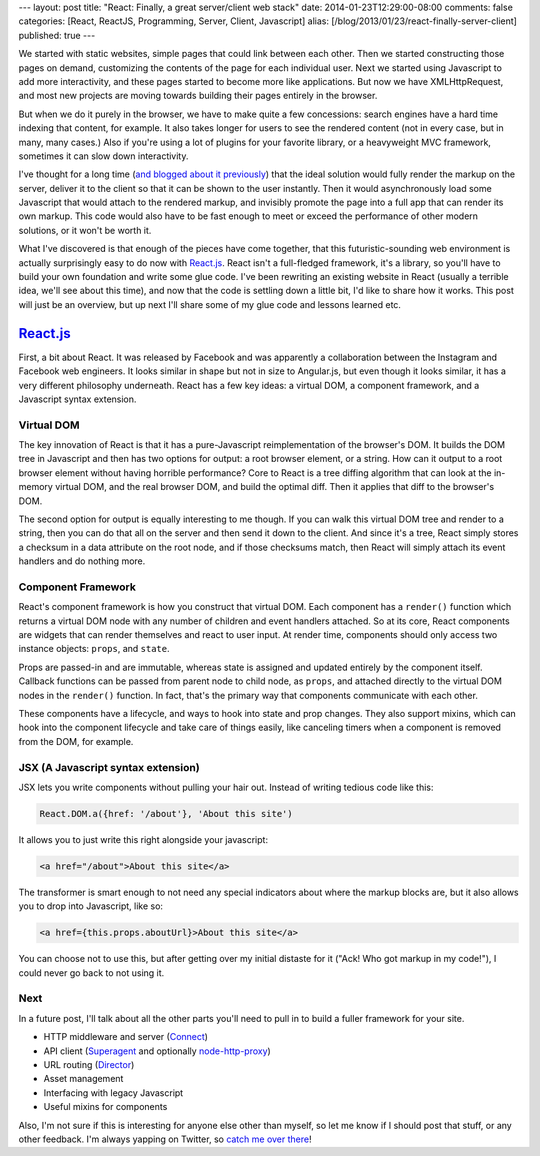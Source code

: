 ---
layout: post
title: "React: Finally, a great server/client web stack"
date: 2014-01-23T12:29:00-08:00
comments: false
categories: [React, ReactJS, Programming, Server, Client, Javascript]
alias: [/blog/2013/01/23/react-finally-server-client]
published: true
---

We started with static websites, simple pages that could link between each
other.  Then we started constructing those pages on demand, customizing the
contents of the page for each individual user.  Next we started using
Javascript to add more interactivity, and these pages started to become more
like applications.  But now we have XMLHttpRequest, and most new projects are
moving towards building their pages entirely in the browser.

But when we do it purely in the browser, we have to make quite a few
concessions: search engines have a hard time indexing that content, for
example. It also takes longer for users to see the rendered content (not in
every case, but in many, many cases.)  Also if you're using a lot of plugins
for your favorite library, or a heavyweight MVC framework, sometimes it can
slow down interactivity.

I've thought for a long time (`and blogged about it previously`_) that the
ideal solution would fully render the markup on the server, deliver it to the
client so that it can be shown to the user instantly.  Then it would
asynchronously load some Javascript that would attach to the rendered markup,
and invisibly promote the page into a full app that can render its own markup.
This code would also have to be fast enough to meet or exceed the performance
of other modern solutions, or it won't be worth it.

What I've discovered is that enough of the pieces have come together, that this
futuristic-sounding web environment is actually surprisingly easy to do now
with `React.js`_.  React isn't a full-fledged framework, it's a library, so
you'll have to build your own foundation and write some glue code.  I've been
rewriting an existing website in React (usually a terrible idea, we'll see
about this time), and now that the code is settling down a little bit, I'd like
to share how it works.  This post will just be an overview, but up next I'll
share some of my glue code and lessons learned etc.

`React.js`_
===========

First, a bit about React.  It was released by Facebook and was apparently a
collaboration between the Instagram and Facebook web engineers.  It looks
similar in shape but not in size to Angular.js, but even though it looks
similar, it has a very different philosophy underneath.  React has a few key
ideas: a virtual DOM, a component framework, and a Javascript syntax extension.

Virtual DOM
~~~~~~~~~~~

The key innovation of React is that it has a pure-Javascript reimplementation
of the browser's DOM.  It builds the DOM tree in Javascript and then has two
options for output: a root browser element, or a string.  How can it output
to a root browser element without having horrible performance?  Core to React
is a tree diffing algorithm that can look at the in-memory virtual DOM, and the
real browser DOM, and build the optimal diff.  Then it applies that diff to the
browser's DOM.

The second option for output is equally interesting to me though.  If you can
walk this virtual DOM tree and render to a string, then you can do that all
on the server and then send it down to the client.  And since it's a tree,
React simply stores a checksum in a data attribute on the root node, and if
those checksums match, then React will simply attach its event handlers and do
nothing more.

Component Framework
~~~~~~~~~~~~~~~~~~~

React's component framework is how you construct that virtual DOM.  Each
component has a ``render()`` function which returns a virtual DOM node with any
number of children and event handlers attached.  So at its core, React
components are widgets that can render themselves and react to user input.  At
render time, components should only access two instance objects: ``props``, and
``state``.

Props are passed-in and are immutable, whereas state is assigned and updated
entirely by the component itself.  Callback functions can be passed from parent
node to child node, as ``props``, and attached directly to the virtual DOM
nodes in the ``render()`` function.  In fact, that's the primary way that
components communicate with each other.

These components have a lifecycle, and ways to hook into state and prop
changes.  They also support mixins, which can hook into the component lifecycle
and take care of things easily, like canceling timers when a component is
removed from the DOM, for example.

JSX (A Javascript syntax extension)
~~~~~~~~~~~~~~~~~~~~~~~~~~~~~~~~~~~

JSX lets you write components without pulling your hair out.  Instead of
writing tedious code like this:

.. code-block:: js

    React.DOM.a({href: '/about'}, 'About this site')

It allows you to just write this right alongside your javascript:

.. code-block:: html

    <a href="/about">About this site</a>

The transformer is smart enough to not need any special indicators about where
the markup blocks are, but it also allows you to drop into Javascript, like
so:

.. code-block:: html

    <a href={this.props.aboutUrl}>About this site</a>

You can choose not to use this, but after getting over my initial distaste for
it ("Ack! Who got markup in my code!"), I could never go back to not using it.

Next
~~~~

In a future post, I'll talk about all the other parts you'll need to pull in to
build a fuller framework for your site.

* HTTP middleware and server (Connect_)
* API client (Superagent_ and optionally `node-http-proxy`_)
* URL routing (Director_)
* Asset management
* Interfacing with legacy Javascript
* Useful mixins for components

Also, I'm not sure if this is interesting for anyone else other than myself, so
let me know if I should post that stuff, or any other feedback.  I'm always
yapping on Twitter, so `catch me over there`_!

.. _`and blogged about it previously`: http://eflorenzano.com/blog/2010/09/27/why-node-disappoints-me/
.. _`React.js`: http://facebook.github.io/react/
.. _Connect: http://www.senchalabs.org/connect/
.. _Superagent: http://visionmedia.github.io/superagent/
.. _`node-http-proxy`: https://github.com/nodejitsu/node-http-proxy
.. _Director: https://github.com/flatiron/director
.. _`catch me over there`: https://twitter.com/ericflo